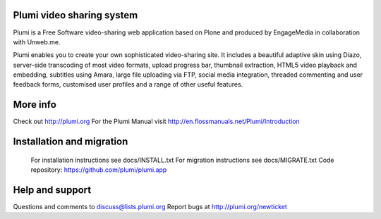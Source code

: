 Plumi video sharing system 
==========================

Plumi is a Free Software video-sharing web application based on Plone and produced by EngageMedia in collaboration with Unweb.me.

Plumi enables you to create your own sophisticated video-sharing site. It includes a beautiful adaptive skin using Diazo, server-side transcoding of most video formats, upload progress bar, thumbnail extraction, HTML5 video playback and embedding, subtitles using Amara, large file uploading via FTP, social media integration, threaded commenting and user feedback forms, customised user profiles and a range of other useful features.

More info
=========

Check out http://plumi.org
For the Plumi Manual visit http://en.flossmanuals.net/Plumi/Introduction

Installation and migration
=========================

 For installation instructions see docs/INSTALL.txt
 For migration instructions see docs/MIGRATE.txt
 Code repository: https://github.com/plumi/plumi.app

Help and support
================

Questions and comments to discuss@lists.plumi.org
Report bugs at http://plumi.org/newticket

